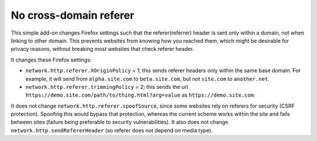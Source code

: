 
No cross-domain referer
===============================

This simple add-on changes Firefox settings such that the referer(referrer) header is sent only within a domain, not when linking to other domain. This prevents websites from knowing how you reached them, which might be desirable for privacy reasons, without breaking most websites that check referer header.

It changes these Firefox settings:

* ``network.http.referer.XOriginPolicy`` = 1; this sends referer headers only within the same base domain. For example, it will send from ``alpha.site.com`` to ``beta.site.com``, but not ``site.com`` to ``another.net``.
* ``network.http.referer.trimmingPolicy`` = 2; this sends the url ``https://demo.site.com/path/to/thing.html?arg=value`` as ``https://demo.site.com``.

It does not change ``network.http.referer.spoofSource``, since some websites rely on referers for security (CSRF protection). Spoofing this would bypass that protection, whereas the current scheme works within the site and fails between sites (failure being preferable to security vulnerabilities). It also does not change ``network.http.sendRefererHeader`` (so referer does not depend on media type).



